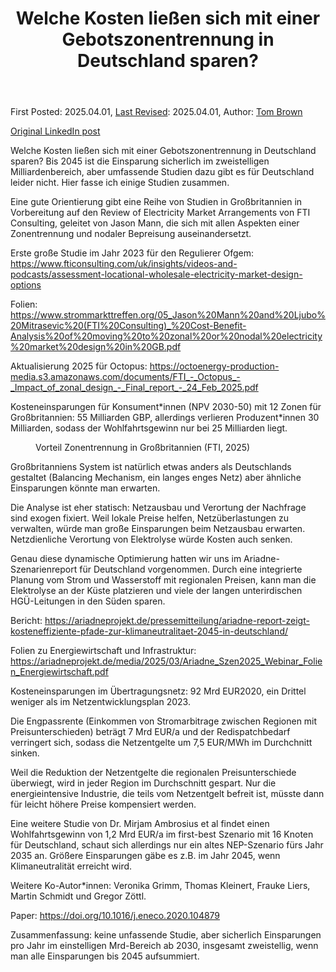 #+TITLE: Welche Kosten ließen sich mit einer Gebotszonentrennung in Deutschland sparen?

First Posted: 2025.04.01, [[https://github.com/nworbmot/nworbmot-blog][Last Revised]]: 2025.04.01, Author: [[https://www.nworbmot.org/][Tom Brown]]

[[https://www.linkedin.com/posts/tom-brown-226b191a0_welche-kosten-lie%C3%9Fen-sich-mit-einer-gebotszonentrennung-activity-7312768135810469888-Ovqk?utm_source=share&utm_medium=member_desktop&rcm=ACoAAC8m0v4BLqFAkSoIYA7JxSmV67sodg4vnrw][Original LinkedIn post]]

Welche Kosten ließen sich mit einer Gebotszonentrennung in Deutschland sparen? Bis 2045 ist die Einsparung sicherlich im zweistelligen Milliardenbereich, aber umfassende Studien dazu gibt es für Deutschland leider nicht. Hier fasse ich einige Studien zusammen.

Eine gute Orientierung gibt eine Reihe von Studien in Großbritannien in Vorbereitung auf den Review of Electricity Market Arrangements von FTI Consulting, geleitet von Jason Mann, die sich mit allen Aspekten einer Zonentrennung und nodaler Bepreisung auseinandersetzt.

Erste große Studie im Jahr 2023 für den Regulierer Ofgem: https://www.fticonsulting.com/uk/insights/videos-and-podcasts/assessment-locational-wholesale-electricity-market-design-options

Folien: https://www.strommarkttreffen.org/05_Jason%20Mann%20and%20Ljubo%20Mitrasevic%20(FTI%20Consulting)_%20Cost-Benefit-Analysis%20of%20moving%20to%20zonal%20or%20nodal%20electricity%20market%20design%20in%20GB.pdf

Aktualisierung 2025 für Octopus: https://octoenergy-production-media.s3.amazonaws.com/documents/FTI_-_Octopus_-_Impact_of_zonal_design_-_Final_report_-_24_Feb_2025.pdf

Kosteneinsparungen für Konsument*innen (NPV 2030-50) mit 12 Zonen für Großbritannien: 55 Milliarden GBP, allerdings verlieren Produzent*innen 30 Milliarden, sodass der Wohlfahrtsgewinn nur bei 25 Milliarden liegt.

#+CAPTION: Vorteil Zonentrennung in Großbritannien (FTI, 2025)
[[./graphics/fti-octopus-waterfall.png]]

Großbritanniens System ist natürlich etwas anders als Deutschlands gestaltet (Balancing Mechanism, ein langes enges Netz) aber ähnliche Einsparungen könnte man erwarten.

Die Analyse ist eher statisch: Netzausbau und Verortung der Nachfrage sind exogen fixiert. Weil lokale Preise helfen, Netzüberlastungen zu verwalten, würde man große Einsparungen beim Netzausbau erwarten. Netzdienliche Verortung von Elektrolyse würde Kosten auch senken.

Genau diese dynamische Optimierung hatten wir uns im Ariadne-Szenarienreport für Deutschland vorgenommen. Durch eine integrierte Planung vom Strom und Wasserstoff mit regionalen Preisen, kann man die Elektrolyse an der Küste platzieren und viele der langen unterirdischen HGÜ-Leitungen in den Süden sparen.

Bericht: https://ariadneprojekt.de/pressemitteilung/ariadne-report-zeigt-kosteneffiziente-pfade-zur-klimaneutralitaet-2045-in-deutschland/

Folien zu Energiewirtschaft und Infrastruktur: https://ariadneprojekt.de/media/2025/03/Ariadne_Szen2025_Webinar_Folien_Energiewirtschaft.pdf

Kosteneinsparungen im Übertragungsnetz: 92 Mrd EUR2020, ein Drittel weniger als im Netzentwicklungsplan 2023.

[[./graphics/ariadne-wasserfall.png]]

Die Engpassrente (Einkommen von Stromarbitrage zwischen Regionen mit Preisunterschieden) beträgt 7 Mrd EUR/a und der Redispatchbedarf verringert sich, sodass die Netzentgelte um 7,5 EUR/MWh im Durchchnitt sinken.

Weil die Reduktion der Netzentgelte die regionalen Preisunterschiede überwiegt, wird in jeder Region im Durchschnitt gespart. Nur die energieintensive Industrie, die teils vom Netzentgelt befreit ist, müsste dann für leicht höhere Preise kompensiert werden.

[[./graphics/ariadne-prices.jpeg]]

Eine weitere Studie von Dr. Mirjam Ambrosius et al findet einen Wohlfahrtsgewinn von 1,2 Mrd EUR/a im first-best Szenario mit 16 Knoten für Deutschland, schaut sich allerdings nur ein altes NEP-Szenario fürs Jahr 2035 an. Größere Einsparungen gäbe es z.B. im Jahr 2045, wenn Klimaneutralität erreicht wird.

Weitere Ko-Autor*innen: Veronika Grimm, Thomas Kleinert, Frauke Liers, Martin Schmidt und Gregor Zöttl.

Paper: https://doi.org/10.1016/j.eneco.2020.104879


Zusammenfassung: keine unfassende Studie, aber sicherlich Einsparungen pro Jahr im einstelligen Mrd-Bereich ab 2030, insgesamt zweistellig, wenn man alle Einsparungen bis 2045 aufsummiert.
